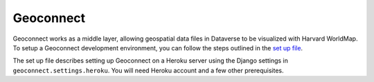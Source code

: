 Geoconnect
==========

Geoconnect works as a middle layer, allowing geospatial data files in Dataverse to be visualized with Harvard WorldMap. To setup a Geoconnect development environment, you can follow the steps outlined in the `set up file <https://github.com/IQSS/geoconnect/blob/master/heroku_setup.md>`_.

The set up file describes setting up Geoconnect on a Heroku server using the Django settings in ``geoconnect.settings.heroku``. You will need Heroku account and a few other prerequisites.
